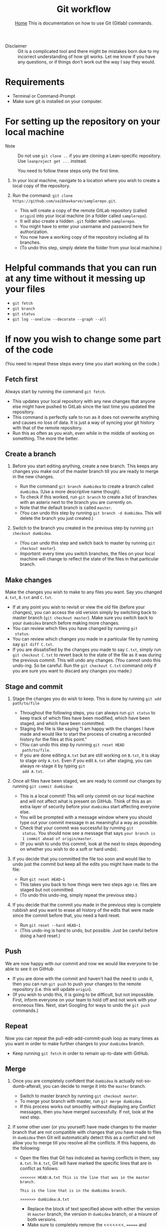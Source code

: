 #+title: Git workflow
#+options: toc:2 H:2
#+HTML_HEAD: <link rel="stylesheet" type="text/css" href="css/stylesheet.css" />
#+subtitle: [[file:index.org][Home]]
#+subtitle:  This is documentation on how to use Git (Gitlab) commands.

- Disclaimer :: Git is a complicated tool and there might be mistakes
                born due to my incorrect understanding of how git
                works. Let me know if you have any questions, or if
                things don't work out the way I say they would.

* Requirements
- Terminal or Command-Prompt
- Make sure git is installed on your computer.

* For setting up the repository on your local machine

- Note :: Do not use =git clone ..= if you are cloning a Lean-specific
          repository. Use =leanproject get ...= instead.
  
  You need to follow these steps only the first time.

1. In your local machine, navigate to a location where you wish to
   create a local copy of the repository.

2. Run the command:
   =git clone https://github.com/vaibhavkarve/samplerepo.git=.
   - This will create a copy of the remote GitLab repository (called
     =origin=) into your local machine (in a folder called
     =samplerepo=).
   - It will also create a hidden =.git= folder within
     =samplerepo=.
   - You might have to enter your username and password here for
     authorization.
   - You now have a working copy of the repository including all its
     branches.
   - (To undo this step, simply delete the folder from your local
     machine.)

* Helpful commands that you can run at any time without it messing up your files

- =git fetch=
- =git branch=
- =git status=
- =git log --oneline --decorate --graph --all=

* If now you wish to change some part of the code
(You need to repeat these steps every time you start working on the code.)


** Fetch first
Always start by running the command =git fetch=.
   - This updates your local repository with any new changes that
     anyone else might have pushed to GitLab since the last time you
     updated the repository.
   - This command is perfectly safe to run as it does not overwrite
     anything and causes no loss of data. It is just a way of syncing
     your git history with that of the remote repository.
   - Run this as often as you wish, even while in the middle of
     working on something. The more the better.


** Create a branch
1. Before you start editing anything, create a new branch. This keeps
  any changes you make out of the master branch till you are ready to
  merge in the new changes.

   - Run the command =git branch dumbidea= to create a branch called
     =dumbidea=. (Use a more descriptive name though).
   - To check if this worked, run =git branch= to create a list of
     branches with an asterix next to the branch you are currently
     on.
   - Note that the default branch is called =master=.
   - (You can undo this step by running =git branch -d dumbidea=. This
     will delete the branch you just created.)

2. Switch to the branch you created in the previous step by running
  =git checkout dumbidea=.

   - (You can undo this step and switch back to master by running
     =git checkout master=).
   - /Important:/ every time you switch branches, the files on your
     local machine will change to reflect the state of the files in
     that particular branch.

** Make changes
Make the changes you wish to make to any files you want. Say you
  changed =A.txt=, =B.txt= and =C.txt=.

   - If at any point you wish to revisit or view the old file (before
     your changes), you can access the old version simply by switching
     back to master branch (=git checkout master=). Make sure you
     switch back to your =dumbidea= branch before making more changes.
   - You can review which files you have changed by running =git
     status=.
   - You can review which changes you made in a particular file by
     running say =git diff C.txt=.
   - If you are dissatisfied by the changes you made to say =C.txt=,
     simply run =git checkout C.txt= to revert back to the state of the
     file as it was during the previous commit. This will undo any
     changes. (You cannot undo this undo-ing. So be careful. Run the
     =git checkout C.txt= command only if you are sure you want to
     discard any changes you made.)

** Stage and commit
1. Stage the changes you do wish to keep. This is done by running
   =git add path/to/file=

   - Throughout the following steps, you can always run =git status=
     to keep track of which files have been modified, which have been
     staged, and which have been committed.
   - Staging the file is like saying "I am happy with the changes I
     have made and would like to start the process of creating a
     recorded history for the files at this point."
   - (You can undo this step by running =git reset HEAD
     path/to/file=.
   - If you are done editing =A.txt= but are still working on
     =B.txt=, it is okay to stage only =A.txt=. Even if you edit
     =A.txt= after staging, you can always re-stage it by typing =git
     add A.txt=.

2. Once all files have been staged, we are ready to commit our changes
   by running =git commit dumbidea=:

   - This is a local commit! This will only commit on our local
     machine and will not affect what is present on GitHub. Think of
     this as an extra layer of security before your =dumbidea= start
     affecting everyone else.
   - You will be prompted with a message window where you should type
     out your commit message in as meaningful a way as possible.
   - Check that your commit was successful by running =git
     status=. You should now see a message that says =your branch is
     1 commit ahead of origin/master=.
   - (If you wish to undo this commit, look at the next to steps
     depending on whether you wish to do a soft or hard undo).

3. If you decide that you committed the file too soon and would like
  to undo just the commit but keep all the edits you might have made
  to the file:

   - Run =git reset HEAD~1=
   - This takes you back to how things were two steps ago i.e. files
     are staged but not committed.
   - (To undo this undo-ing, simply repeat the previous step.)

4. If you decide that the commit you made in the previous step is
   complete rubbish and you want to erase all history of the edits
   that were made since the commit before that, you need a hard
   reset.

   - Run =git reset --hard HEAD~1=
   - (This undo-ing is hard to undo, but possible. Just be careful
     before doing a hard reset.)


** Push
We are now happy with our commit and now we would like everyone to be able
   to see it on GitHub

   - If you are done with the commit and haven't had the need to undo
     it, then you can run =git push= to push your changes to the
     remote repository (i.e. this will update =origin=).
   - (If you wish to undo this, it is going to be difficult, but not
     impossible. First, inform everyone on your team to hold off and
     not work with your erroneous files. Next, start Googling for
     ways to undo the =git push= commands.)

** Repeat
 Now you can repeat the pull-edit-add-commit-push loop as many times
   as you want in order to make further changes to your =dumbidea=
   branch.

   - Keep running =git fetch= in order to remain up-to-date with GitHub.

** Merge
1. Once you are completely confident that =dumbidea= is actually
   not-so-dumb-afterall, you can decide to merge it into the =master=
   branch.

   - Switch to master branch by running =git checkout master=.
   - To merge your branch with master, run =git merge dumbidea=.
   - If this process works out smoothly without displaying any
     Conflict messages, then you have merged successfully. If not,
     look at the next step.

2. If some other user (or you yourself) have made changes to the
   master branch that are not compatible with changes that you have
   made to files in =dumbidea= then Git will automatically detect
   this as a conflict and not allow you to merge till you resolve all
   the conflicts. If this happens, do the following:

   - Open the files that Git has indicated as having conflicts in
     them, say =A.txt=. In =A.txt=, Git will have marked the specific
     lines that are in conflict as follows:
      
     =<<<<<<< HEAD:A.txt This is the line that was in the master branch.=

     =This is the line that is in the dumbidea branch.=

     =>>>>>>> dumbidea:A.txt=
    
     - Replace the block of text specified above with either the
       version in =master= branch, the version in =dumbidea= branch,
       or a mixure of both versions.
     - Make sure to completely remove the <<<<<<<, ======= and >>>>>>>
       lines.
     - After resolving each section in each conflicted file, run =git
       add= on each file to mark it as resolved and to stage it.
     - Run =git commit= without any conflict messages.

** Cleanup
1. Cleaning up after you are done using your branch.

   - After you have successfully merged a branch into =master=, you
     can get rid of the =dumbidea= branch by running =git branch -d
     dumbidea=.
   - This will clean up the branch history.
   - You can check that the branch has been deleted by running =git
     branch=.

2. Next time you want to edit something, start again by creating a
   new branch.
